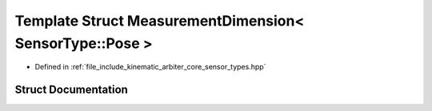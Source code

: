 .. _exhale_struct_structkinematic__arbiter_1_1core_1_1MeasurementDimension_3_01SensorType_1_1Pose_01_4:

Template Struct MeasurementDimension< SensorType::Pose >
========================================================

- Defined in :ref:`file_include_kinematic_arbiter_core_sensor_types.hpp`


Struct Documentation
--------------------


.. doxygenstruct:: kinematic_arbiter::core::MeasurementDimension< SensorType::Pose >
   :project: KinematicArbiter
   :members:
   :protected-members:
   :undoc-members:
